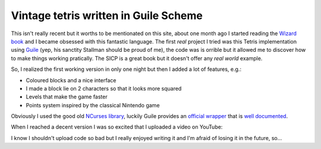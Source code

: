 
Vintage tetris written in Guile Scheme
======================================

.. post:: Sep 2, 2017
   :tags: scheme, tetris, guile, ncurses
   :category: 

.. role:: strike
    :class: strike

This isn't really recent but it worths to be mentionated on this site, about one
month ago I started reading the `Wizard book`_ and I became obsessed with this
fantastic language. The first *real* project I tried was this Tetris
implementation using Guile_ (yep, his sanctity Stallman should be proud of me),
the code :strike:`was` is orrible but it allowed me to discover how to make things
working pratically. The SICP is a great book but it doesn't offer any *real
world* example.

.. image:: _static/tetris/xkcd-224.jpg
   :alt: XKCD is always the best

So, I realized the first working version in only one night but then I added a
lot of features, e.g.:

- Coloured blocks and a nice interface
- I made a block lie on 2 characters so that it looks more squared
- Levels that make the game faster
- Points system inspired by the classical Nintendo game

Obviously I used the good old `NCurses library`_, luckily Guile provides an
`official wrapper`_ that is `well documented`_.

When I reached a decent version I was so excited that I uploaded a video on
YouTube:


.. youtube:: 7FWsP1iKPCY
   :width: 100%


I know I shouldn't upload code so bad but I really enjoyed writing it and I'm
afraid of losing it in the future, so...

.. gist:: e8c6a7281b9144fae308db2324dbc519

.. _`Wizard book`: https://mitpress.mit.edu/sicp/
.. _Guile: https://www.gnu.org/software/guile/
.. _`NCurses library`: http://www.tldp.org/HOWTO/NCURSES-Programming-HOWTO/intro.html#WHATIS
.. _`official wrapper`: https://www.gnu.org/software/guile-ncurses/
.. _`well documented`: https://www.gnu.org/software/guile-ncurses/manual/guile-ncurses.html
